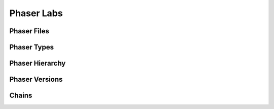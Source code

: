 Phaser Labs
===========

Phaser Files
------------


Phaser Types
------------


Phaser Hierarchy
----------------


Phaser Versions
---------------



Chains
------

